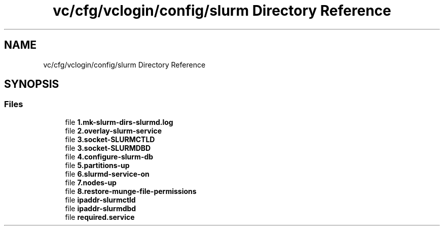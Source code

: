 .TH "vc/cfg/vclogin/config/slurm Directory Reference" 3 "Mon Mar 23 2020" "HPC Collaboratory" \" -*- nroff -*-
.ad l
.nh
.SH NAME
vc/cfg/vclogin/config/slurm Directory Reference
.SH SYNOPSIS
.br
.PP
.SS "Files"

.in +1c
.ti -1c
.RI "file \fB1\&.mk\-slurm\-dirs\-slurmd\&.log\fP"
.br
.ti -1c
.RI "file \fB2\&.overlay\-slurm\-service\fP"
.br
.ti -1c
.RI "file \fB3\&.socket\-SLURMCTLD\fP"
.br
.ti -1c
.RI "file \fB3\&.socket\-SLURMDBD\fP"
.br
.ti -1c
.RI "file \fB4\&.configure\-slurm\-db\fP"
.br
.ti -1c
.RI "file \fB5\&.partitions\-up\fP"
.br
.ti -1c
.RI "file \fB6\&.slurmd\-service\-on\fP"
.br
.ti -1c
.RI "file \fB7\&.nodes\-up\fP"
.br
.ti -1c
.RI "file \fB8\&.restore\-munge\-file\-permissions\fP"
.br
.ti -1c
.RI "file \fBipaddr\-slurmctld\fP"
.br
.ti -1c
.RI "file \fBipaddr\-slurmdbd\fP"
.br
.ti -1c
.RI "file \fBrequired\&.service\fP"
.br
.in -1c
